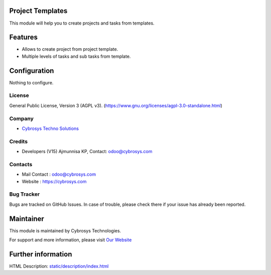 .. image:: https://img.shields.io/badge/license-AGPL--3-blue.svg
    :target: https://www.gnu.org/licenses/agpl-3.0-standalone.html
    :alt: License: AGPL-3

Project Templates
=================
This module will help you to create projects and tasks from templates.

Features
========
* Allows to create project from project template.
* Multiple levels of tasks and sub tasks from template.

Configuration
=============
Nothing to configure.

License
-------
General Public License, Version 3 (AGPL v3).
(https://www.gnu.org/licenses/agpl-3.0-standalone.html)

Company
-------
* `Cybrosys Techno Solutions <https://cybrosys.com/>`__

Credits
-------
* Developers (V15) 	Ajmunnisa KP,
  Contact: odoo@cybrosys.com

Contacts
--------
* Mail Contact : odoo@cybrosys.com
* Website : https://cybrosys.com

Bug Tracker
-----------
Bugs are tracked on GitHub Issues. In case of trouble, please check there if your issue has already been reported.

Maintainer
==========
.. image:: https://cybrosys.com/images/logo.png
   :target: https://cybrosys.com

This module is maintained by Cybrosys Technologies.

For support and more information, please visit `Our Website <https://cybrosys.com/>`__

Further information
===================
HTML Description: `<static/description/index.html>`__
